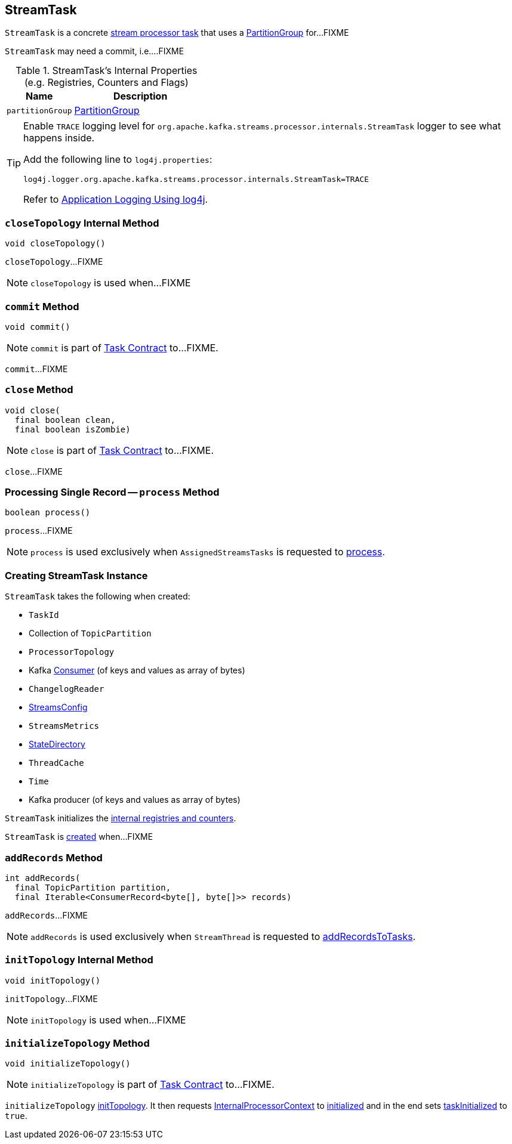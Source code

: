 == [[StreamTask]] StreamTask

`StreamTask` is a concrete link:kafka-streams-AbstractTask.adoc[stream processor task] that uses a <<partitionGroup, PartitionGroup>> for...FIXME

[[commitNeeded]]
[[commitRequested]]
[[needCommit]]
`StreamTask` may need a commit, i.e....FIXME

[[internal-registries]]
.StreamTask's Internal Properties (e.g. Registries, Counters and Flags)
[cols="1,2",options="header",width="100%"]
|===
| Name
| Description

| [[partitionGroup]] `partitionGroup`
| link:kafka-streams-PartitionGroup.adoc[PartitionGroup]
|===

[[logging]]
[TIP]
====
Enable `TRACE` logging level for `org.apache.kafka.streams.processor.internals.StreamTask` logger to see what happens inside.

Add the following line to `log4j.properties`:

```
log4j.logger.org.apache.kafka.streams.processor.internals.StreamTask=TRACE
```

Refer to link:kafka-logging.adoc#log4j.properties[Application Logging Using log4j].
====

=== [[closeTopology]] `closeTopology` Internal Method

[source, java]
----
void closeTopology()
----

`closeTopology`...FIXME

NOTE: `closeTopology` is used when...FIXME

=== [[commit]] `commit` Method

[source, java]
----
void commit()
----

NOTE: `commit` is part of link:kafka-streams-Task.adoc#commit[Task Contract] to...FIXME.

`commit`...FIXME

=== [[close]] `close` Method

[source, java]
----
void close(
  final boolean clean,
  final boolean isZombie)
----

NOTE: `close` is part of link:kafka-streams-Task.adoc#close[Task Contract] to...FIXME.

`close`...FIXME

=== [[process]] Processing Single Record -- `process` Method

[source, java]
----
boolean process()
----

`process`...FIXME

NOTE: `process` is used exclusively when `AssignedStreamsTasks` is requested to link:kafka-streams-AssignedStreamsTasks.adoc#process[process].

=== [[creating-instance]] Creating StreamTask Instance

`StreamTask` takes the following when created:

* [[id]] `TaskId`
* [[partitions]] Collection of `TopicPartition`
* [[topology]] `ProcessorTopology`
* [[consumer]] Kafka https://kafka.apache.org/10/javadoc/org/apache/kafka/clients/consumer/KafkaConsumer.html[Consumer] (of keys and values as array of bytes)
* [[changelogReader]] `ChangelogReader`
* [[config]] link:kafka-streams-StreamsConfig.adoc[StreamsConfig]
* [[metrics]] `StreamsMetrics`
* [[stateDirectory]] link:kafka-streams-StateDirectory.adoc[StateDirectory]
* [[cache]] `ThreadCache`
* [[time]] `Time`
* [[producer]] Kafka producer (of keys and values as array of bytes)

`StreamTask` initializes the <<internal-registries, internal registries and counters>>.

`StreamTask` is <<creating-instance, created>> when...FIXME

=== [[addRecords]] `addRecords` Method

[source, java]
----
int addRecords(
  final TopicPartition partition,
  final Iterable<ConsumerRecord<byte[], byte[]>> records)
----

`addRecords`...FIXME

NOTE: `addRecords` is used exclusively when `StreamThread` is requested to link:kafka-streams-StreamThread.adoc#addRecordsToTasks[addRecordsToTasks].

=== [[initTopology]] `initTopology` Internal Method

[source, java]
----
void initTopology()
----

`initTopology`...FIXME

NOTE: `initTopology` is used when...FIXME

=== [[initializeTopology]] `initializeTopology` Method

[source, java]
----
void initializeTopology()
----

NOTE: `initializeTopology` is part of link:kafka-streams-Task.adoc#initializeTopology[Task Contract] to...FIXME.

`initializeTopology` <<initTopology, initTopology>>. It then requests link:kafka-streams-AbstractTask.adoc#processorContext[InternalProcessorContext] to link:kafka-streams-InternalProcessorContext.adoc#initialized[initialized] and in the end sets link:kafka-streams-AbstractTask.adoc#taskInitialized[taskInitialized] to `true`.
